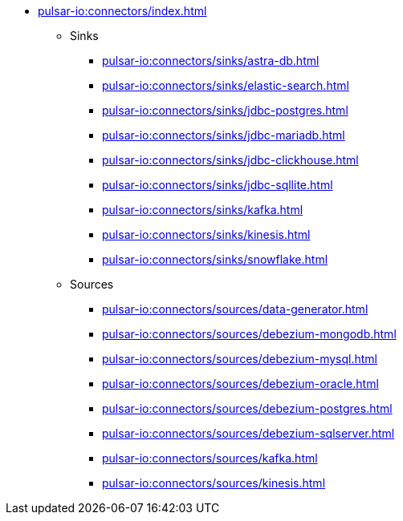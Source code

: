 * xref:pulsar-io:connectors/index.adoc[]
** Sinks
*** xref:pulsar-io:connectors/sinks/astra-db.adoc[]
*** xref:pulsar-io:connectors/sinks/elastic-search.adoc[]
*** xref:pulsar-io:connectors/sinks/jdbc-postgres.adoc[]
*** xref:pulsar-io:connectors/sinks/jdbc-mariadb.adoc[]
*** xref:pulsar-io:connectors/sinks/jdbc-clickhouse.adoc[]
*** xref:pulsar-io:connectors/sinks/jdbc-sqllite.adoc[]
*** xref:pulsar-io:connectors/sinks/kafka.adoc[]
*** xref:pulsar-io:connectors/sinks/kinesis.adoc[]
*** xref:pulsar-io:connectors/sinks/snowflake.adoc[]
** Sources
*** xref:pulsar-io:connectors/sources/data-generator.adoc[]
*** xref:pulsar-io:connectors/sources/debezium-mongodb.adoc[]
*** xref:pulsar-io:connectors/sources/debezium-mysql.adoc[]
*** xref:pulsar-io:connectors/sources/debezium-oracle.adoc[]
*** xref:pulsar-io:connectors/sources/debezium-postgres.adoc[]
*** xref:pulsar-io:connectors/sources/debezium-sqlserver.adoc[]
*** xref:pulsar-io:connectors/sources/kafka.adoc[]
*** xref:pulsar-io:connectors/sources/kinesis.adoc[]